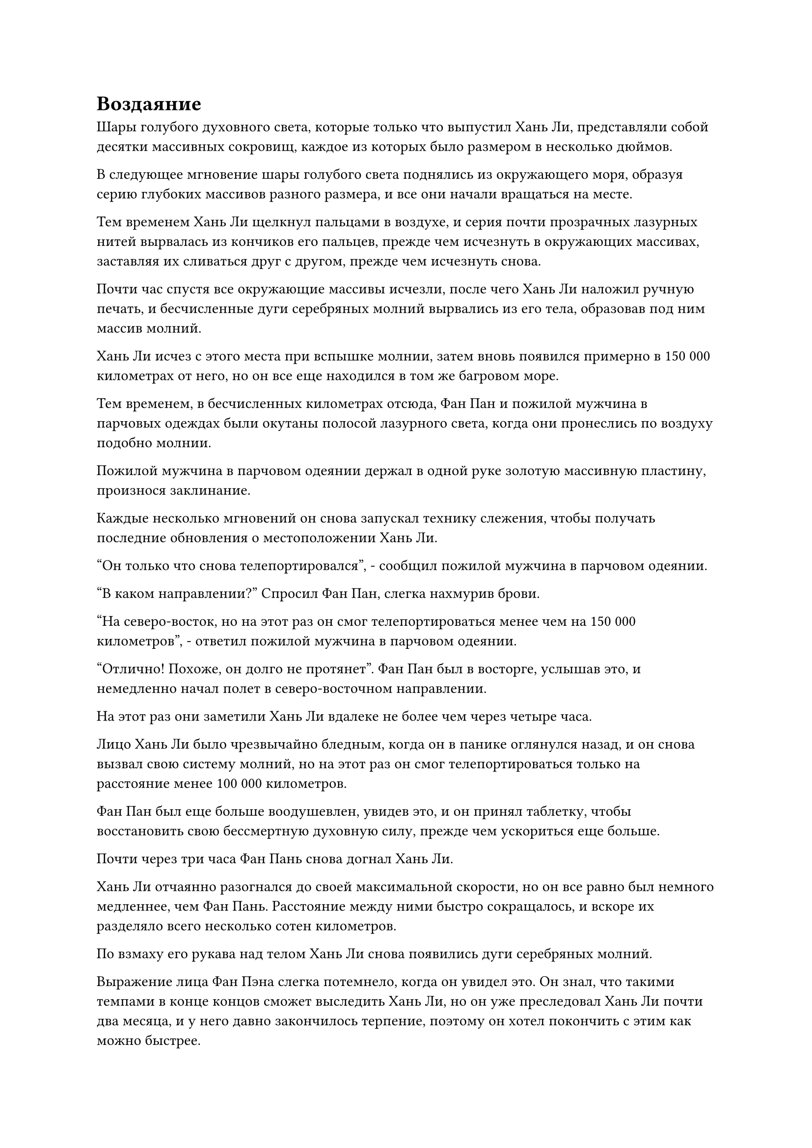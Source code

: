 = Воздаяние

Шары голубого духовного света, которые только что выпустил Хань Ли, представляли собой десятки массивных сокровищ, каждое из которых было размером в несколько дюймов.

В следующее мгновение шары голубого света поднялись из окружающего моря, образуя серию глубоких массивов разного размера, и все они начали вращаться на месте.

Тем временем Хань Ли щелкнул пальцами в воздухе, и серия почти прозрачных лазурных нитей вырвалась из кончиков его пальцев, прежде чем исчезнуть в окружающих массивах, заставляя их сливаться друг с другом, прежде чем исчезнуть снова.

Почти час спустя все окружающие массивы исчезли, после чего Хань Ли наложил ручную печать, и бесчисленные дуги серебряных молний вырвались из его тела, образовав под ним массив молний.

Хань Ли исчез с этого места при вспышке молнии, затем вновь появился примерно в 150 000 километрах от него, но он все еще находился в том же багровом море.

Тем временем, в бесчисленных километрах отсюда, Фан Пан и пожилой мужчина в парчовых одеждах были окутаны полосой лазурного света, когда они пронеслись по воздуху подобно молнии.

Пожилой мужчина в парчовом одеянии держал в одной руке золотую массивную пластину, произнося заклинание.

Каждые несколько мгновений он снова запускал технику слежения, чтобы получать последние обновления о местоположении Хань Ли.

"Он только что снова телепортировался", - сообщил пожилой мужчина в парчовом одеянии.

"В каком направлении?" Спросил Фан Пан, слегка нахмурив брови.

"На северо-восток, но на этот раз он смог телепортироваться менее чем на 150 000 километров", - ответил пожилой мужчина в парчовом одеянии.

"Отлично! Похоже, он долго не протянет". Фан Пан был в восторге, услышав это, и немедленно начал полет в северо-восточном направлении.

На этот раз они заметили Хань Ли вдалеке не более чем через четыре часа.

Лицо Хань Ли было чрезвычайно бледным, когда он в панике оглянулся назад, и он снова вызвал свою систему молний, но на этот раз он смог телепортироваться только на расстояние менее 100 000 километров.

Фан Пан был еще больше воодушевлен, увидев это, и он принял таблетку, чтобы восстановить свою бессмертную духовную силу, прежде чем ускориться еще больше.

Почти через три часа Фан Пань снова догнал Хань Ли.

Хань Ли отчаянно разогнался до своей максимальной скорости, но он все равно был немного медленнее, чем Фан Пань. Расстояние между ними быстро сокращалось, и вскоре их разделяло всего несколько сотен километров.

По взмаху его рукава над телом Хань Ли снова появились дуги серебряных молний.

Выражение лица Фан Пэна слегка потемнело, когда он увидел это. Он знал, что такими темпами в конце концов сможет выследить Хань Ли, но он уже преследовал Хань Ли почти два месяца, и у него давно закончилось терпение, поэтому он хотел покончить с этим как можно быстрее.

"Поторопись, брат Фэн!" Фан Пан закричал, когда бесчисленные светящиеся лазурные руны возникли из его руки, после чего он ткнул ладонью в тело пожилого человека в парчовом одеянии.

Вокруг него снова появился лазурный ореол, и в следующее мгновение пожилой человек снова появился в непосредственной близости от Хань Ли.

Огромное пространство малинового пламени уже появилось над его телом, испуская ослепительный малиновый свет, который мгновенно охватил все окружающее пространство в радиусе почти 10 километров.

На данный момент Хань Ли все еще не вызвал свою систему молний, так что у него не было возможности убежать.

Глаза Фан Пана немедленно загорелись, когда он увидел это, и он сделал хватательное движение, чтобы призвать в свою руку яркую саблю. В то же время вокруг него появились бесчисленные лазурные руны, и его скорость снова увеличилась примерно вдвое.

Прямо в этот момент вспышка серебряной молнии вырвалась из тела Хань Ли, и он превратился в серебряную птицу-молнию размером в несколько сотен футов, вокруг которой непрерывно потрескивали и вращались толстые разряды молний.

Птица-молния расправила крылья и исчезла на месте во вспышке серебряной молнии, прежде чем снова появиться за сотни километров от нее.

"Ваша борьба тщетна!" Фан Пан холодно хмыкнул, появившись рядом с пожилым человеком в парчовом одеянии, затем схватил его за плечо одной рукой.

Вспышка лазурного света появилась вокруг него, окутав их обоих, затем превратилась в размытую лазурную тень, которая пустилась в погоню за Молниеносной птицей, появившись прямо за ней в мгновение ока.

Птица-молния взмахнула крыльями и пролетела еще несколько сотен километров во вспышке серебряной молнии, но дуэт Фан Пэна был так же быстр и по-прежнему следовал за ней по пятам.

Серебряная молния непрерывно вылетала из тела Птицы-Молнии, когда она снова и снова высвобождала свою способность молниеносного передвижения, и каждый раз это было лишь немного быстрее, чем дуэт Фан Пэна, позволяя избежать захвата.

Таким образом, погоня продолжалась, и вспышка серебряной молнии и лазурная тень быстро перемещались по поверхности моря.

Лазурная тень оставалась такой же яркой, как и всегда, но дуги серебряных молний вокруг Птицы-Молнии становились все тусклее и тусклее.

С еще одной вспышкой серебряной молнии Птица-Молния появилась рядом с багровым островом.

В этот момент дуги серебряных молний вокруг него стали чрезвычайно тусклыми, и он летел прямо вперед, по-видимому, больше не в состоянии использовать свою технику молниеносного перемещения.

Несмотря на это, он все еще был чрезвычайно, но намного медленнее, чем скорость, которую позволяла ему достичь его техника молниеносного перемещения.

Разрыв между лазурной тенью и Молниеносной птицей быстро сокращался, и дуэт Фан Паня был в восторге, видя это.

Однако брови пожилого человека в парчовом одеянии внезапно слегка нахмурились, когда он крикнул: "Подождите..."

Однако внимание Фан Пэна было полностью приковано к Птице-Молнии впереди, и он снова ускорился, сократив разрыв между собой и Птицей-Молнией менее чем до 1000 футов.

Сабля в его руке выпускала слои за слоями сабельных выступов, и он как раз собирался нанести удар, когда все вокруг внезапно превратилось в сплошное размытое пятно.

Птица-молния впереди исчезла, и он обнаружил, что находится в синем пространстве.

Как только он вошел в это голубое пространство, он сразу же почувствовал взрыв вихреобразной всасывающей силы, вырывающейся из-под него. Всасывающая сила была не очень мощной, но она постоянно действовала на него, заставляя замедляться.

Вереница остаточных изображений появилась у него на пути, когда он резко рванулся вперед, пытаясь вырваться из синего пространства, но внезапно раздался глухой удар, когда в пространстве впереди внезапно появилась вспышка странной ряби, и появился водянисто-голубой барьер, который остановил его как вкопанного.

Фан Пан немедленно нанес удар черной саблей, которую держал в руке, выпустив массивный выступ черной сабли, который с оглушительным грохотом ударил в барьер впереди, оставив длинную трещину на его поверхности.

Холодная усмешка появилась на лице Фан Пэна, когда он увидел это, и он поднял саблю, чтобы ударить по барьеру еще раз, но барьер мгновенно вернулся в свое первоначальное состояние во вспышке синего света.

Пожилой мужчина в парчовом одеянии подошел к нему, и его брови были слегка нахмурены, когда он сказал: "Это высококачественный набор водных атрибутов, который может использовать огромную силу морской воды для постоянного пополнения запасов. Он известен тем, что его трудно пробить, и грубой силы будет недостаточно, чтобы сломать его."

"С ним стало еще труднее иметь дело, чем 300 лет назад", - выплюнул Фан Пан сквозь стиснутые зубы.

"Сказав это, похоже, что он близок к тому, чтобы исчерпать всю свою силу молнии, и он установил этот массив в качестве последнего средства, чтобы попытаться замедлить нас. Как только мы прорвемся через этот массив, нам не потребуется много времени, чтобы выследить его", - сказал пожилой мужчина в парчовом одеянии.

"Я буду рассчитывать на тебя, брат Цянь", - кивнув, ответил Фан Пан.

С этими словами пожилой мужчина в парчовом одеянии поднялся в воздух, зависнув прямо над центром голубого пространства, и начал делать серию ручных печатей, произнося заклинание.

Вспышка красного света вспыхнула вокруг него, и по его телу разожглось багровое пламя.

Однако прямо в этот момент над его головой внезапно затрещала серебряная молния, и Хань Ли налетел из-за пределов массива.

Хотя это было правдой, что он израсходовал огромное количество своей силы молнии, она не иссякла полностью, и он только сделал вид, что это так, чтобы заманить дуэт Фан Пэна в свою ловушку.

Он запечатал ладонь одной рукой, затем опустил ее вниз, и мешочек с настоящей водой в его другой руке мгновенно начал набухать. Вспышка черного света вырвалась из отверстия мешочка, и безграничная тяжелая вода хлынула наружу, как бурная река через прорванную плотину, превратившись в чернильно-черного водяного змея, который бросился прямо на пожилого мужчину в парчовом одеянии.

Тяжелый водяной змей был тяжел, как гора, и все пространство под ним начало сильно дрожать под его огромным весом.

В этот момент пожилой мужчина напоминал багровое солнце, и он находился на критическом этапе своей секретной техники испепеляющего кровь дыхания. Если бы он был отрезан здесь, то не только все его предыдущие усилия пошли бы прахом, но и он был бы серьезно ранен ответной реакцией секретной техники.

Он поспешно натянул на себя старинные темно-лазурные доспехи и в то же время крикнул Фан Паню: "Помоги мне, брат Фан!"

Еще до того, как раздался крик о помощи, Фан Пань уже начал действовать, вызвав серию клонов, один из которых злобно рассек воздух своей черной саблей.

Тем временем два других клона поднялись в воздух, оставляя за собой следы остаточных изображений, когда они помчались прямо к Хань Ли.

Хань Ли полностью проигнорировал атаки Фан Паня, быстро наложив ручную печать, и тяжелый водяной змей ускорил свой спуск к пожилому мужчине в парчовой мантии по его приказу.

В отличие от очистки молнии с прожилками тяжелой воды, которая требовала тщательного и точного контроля над тяжелой водой, владение таким огромным объемом тяжелой воды, как это, было скорее проверкой запасов бессмертной духовной силы и способности к концентрации.

Тяжелый водяной змей обрушился сверху, и первое, во что он врезался, была черная сабля Фан Пэна, но она тут же поглотила саблю с глухим стуком.

В следующее мгновение змей врезался прямо в багровое солнце, которое горело вокруг пожилого мужчины в парчовом одеянии.

Раздался оглушительный грохот, когда тело пожилого мужчины рухнуло прямо вниз, как будто ему на голову свалилась гора, и весь багровый свет вокруг него мгновенно рассеялся. Доспехи, которые он надел, испускали бесчисленные темно-лазурные руны, и все они устремлялись к тяжелому водяному змею.

Череда глухих ударов раздалась в быстрой последовательности, когда тело тяжелого водяного змея было полностью рассеяно темно-лазурными рунами.

Однако Хань Ли не только ни в малейшей степени не встревожился, увидев это, на его лице появилась торжествующая улыбка. Вокруг него сверкали молнии, когда он едва уклонялся от атак приближающихся клонов Фан Паня, а затем быстро отступил.

При виде этого в сердце Фан Пэна немедленно зародилось дурное предчувствие, и все трое его клонов побежали к окраине голубого пространства так быстро, как только могли.

Тем временем, 20 или около того черных шаров размером с кулак появились без какого-либо предупреждения после разрушения тела тяжелого водяного змея. Шары парили в воздухе, не испуская никаких колебаний духовной силы.

Что же касается огромного пространства тяжелой воды, в которое превратился змей, то оно поднялось к Хань Ли черной волной, прежде чем исчезнуть в его теле.

Прямо в этот момент серебряные узоры на черных шарах внезапно начали светиться, и внутри них появились тонкие дуги молний.

#pagebreak()